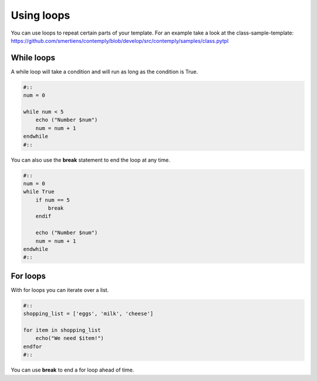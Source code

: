 Using loops
===========

You can use loops to repeat certain parts of your template. For an example take a look at the class-sample-template:
https://github.com/smertiens/contemply/blob/develop/src/contemply/samples/class.pytpl

.. _whileloops:

While loops
***********

A while loop will take a condition and will run as long as the condition is True.

.. code-block:: contemply

    #::
    num = 0

    while num < 5
        echo ("Number $num")
        num = num + 1
    endwhile
    #::


You can also use the **break** statement to end the loop at any time.

.. code-block:: contemply

    #::
    num = 0
    while True
        if num == 5
            break
        endif

        echo ("Number $num")
        num = num + 1
    endwhile
    #::

.. _forloops:

For loops
*********

With for loops you can iterate over a list.

.. code-block:: contemply

    #::
    shopping_list = ['eggs', 'milk', 'cheese']

    for item in shopping_list
        echo("We need $item!")
    endfor
    #::


You can use **break** to end a for loop ahead of time.
